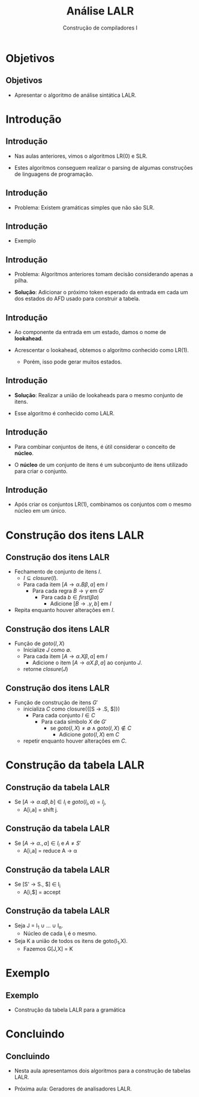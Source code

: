 #+OPTIONS: num:nil toc:nil
#+OPTIONS: date:nil reveal_mathjax:t
#+OPTIONS: tex t
#+OPTIONS: timestamp:nil
#+OPTIONS: org-confirm-babel-evaluate nil
#+REVEAL_THEME: white
#+REVEAL_HLEVEL: 1
#+REVEAL_ROOT: file:///home/rodrigo/reveal.js

#+Title: Análise LALR
#+Author: Construção de compiladores I


* Objetivos

** Objetivos

- Apresentar o algoritmo de análise sintática LALR.

* Introdução

** Introdução

- Nas aulas anteriores, vimos o algoritmos LR(0) e SLR.

- Estes algoritmos conseguem realizar o parsing de algumas construções
  de linguagens de programação.

** Introdução

- Problema: Existem gramáticas simples que não são SLR.

** Introdução

- Exemplo

\begin{array}{lcl}
P & \to & CC\\
C & \to & 0C\,\mid\,1
\end{array}

** Introdução

- Problema: Algoritmos anteriores tomam decisão considerando apenas a pilha.

- *Solução*: Adicionar o próximo token esperado da entrada em cada um dos estados do AFD usado para construir a tabela.

** Introdução

- Ao componente da entrada em um estado, damos o nome de *lookahead*.

- Acrescentar o lookahead, obtemos o algoritmo conhecido como LR(1).
  - Porém, isso pode gerar muitos estados.

** Introdução

- *Solução*: Realizar a união de lookaheads para o mesmo conjunto de itens.

- Esse algoritmo é conhecido como LALR.

** Introdução

- Para combinar conjuntos de itens, é útil considerar o conceito de *núcleo*.

- O *núcleo* de um conjunto de itens é um subconjunto de itens utilizado para criar o conjunto.

** Introdução

- Após criar os conjuntos LR(1), combinamos os conjuntos com o mesmo núcleo em um único.

* Construção dos itens LALR

** Construção dos itens LALR

- Fechamento de conjunto de itens $I$.
  - $I\subseteq closure(I)$.
  - Para cada item $[A\to \alpha \textbf{.}B\beta,a]$ em $I$
    - Para cada regra $B \to \gamma$ em $G'$
      - Para cada $b\in first(\beta a)$
        - Adicione $[B \to .\gamma,b]$ em $I$
- Repita enquanto houver alterações em $I$.

** Construção dos itens LALR

- Função de $goto(I,X)$
  - Inicialize $J$ como $\emptyset$.
  - Para cada item $[A\to \alpha .X \beta,a]$ em $I$
    - Adicione o item $[A \to \alpha X. \beta, a]$ ao conjunto $J$.
  - retorne $closure(J)$

** Construção dos itens LALR

- Função de construção de itens $G'$
  - inicializa $C$ como closure({[S \to .S, $]})
    - Para cada conjunto $I \in C$
      - Para cada símbolo $X$ de $G'$
        - se $goto(I,X) \neq \emptyset \land goto(I,X) \not\in C$
          - Adicione $goto(I,X)$ em $C$
  - repetir enquanto houver alterações em $C$.

* Construção da tabela LALR

** Construção da tabela LALR

- Se $[A \to \alpha .a\beta,b] \in I_i$ e $goto(I_i,a) = I_j$,
  - A[i,a] = shift j.

** Construção da tabela LALR

- Se $[A \to \alpha . , a] \in I_i$ e $A \neq S'$
  - A[i,a] = reduce A \to \alpha

** Construção da tabela LALR

- Se [S' \to S., $] \in I_i
  - A[i,$] = accept

** Construção da tabela LALR

- Seja J = I_1 \cup ... \cup I_n.
  - Núcleo de cada I_i é o mesmo.
- Seja K a união de todos os itens de goto(I_1,X).
  -  Fazemos G[J,X] = K

* Exemplo

** Exemplo

- Construção da tabela LALR para a gramática

\begin{array}{lcl}
P & \to & L \mathbf{=} R \,\mid\, R\\
L & \to & \mathbf{*}R\,\mid\, \mathbf{id} \\
R & \to & L \\
\end{array}

* Concluindo

** Concluindo

- Nesta aula apresentamos dois algoritmos para a construção de tabelas LALR.

- Próxima aula: Geradores de analisadores LALR.
